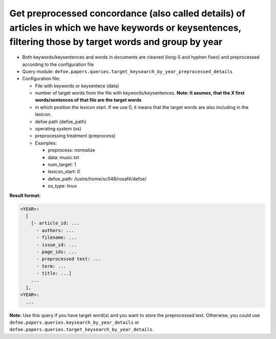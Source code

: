 Get preprocessed concordance (also called details) of articles in which we have keywords or keysentences, filtering those by target words and group by year
============================================================================================================================================================

- Both keywords/keysentences and words in documents are cleaned (long-S and hyphen fixes) and preprocessed according to the configuration file
- Query module: ``defoe.papers.queries.target_keysearch_by_year_preprocessed_details``
- Configuration file:

  - File with keywords or keysentece (data)
  - number of target words from the file with keywords/keysentences. **Note: It asumes, that the X first words/sentences of that file are the target words**
  - in which position the lexicon start. If we use 0, it means that the target words are also including in the lexicon.
  - defoe path (defoe_path)
  - operating system (os)
  - preprocessing treatment (preprocess)
  - Examples:

    - preprocess: normalize
    - data: music.txt
    - num_target: 1
    - lexicon_start: 0
    - defoe_path: /lustre/home/sc048/rosaf4/defoe/
    - os_type: linux

**Result format:**

..  code-block:: yaml

  <YEAR>:
    [
      [- article_id: ...
        - authors: ...
        - filename: ...
        - issue_id: ...
        - page_ids: ...
        - preprocessed text: ...
        - term: ...
        - title: ...]
      ...
    ],
  <YEAR>:
    ...

**Note:** Use this query if you have target word(s) and you want to store the preprocessed text. Otherwise, you could use ``defoe.papers.queries.keysearch_by_year_details`` or ``defoe.papers.queries.target_keysearch_by_year_details``.
